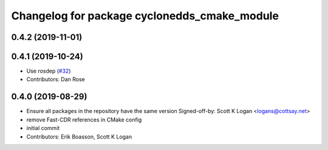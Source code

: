 ^^^^^^^^^^^^^^^^^^^^^^^^^^^^^^^^^^^^^^^^^^^^^
Changelog for package cyclonedds_cmake_module
^^^^^^^^^^^^^^^^^^^^^^^^^^^^^^^^^^^^^^^^^^^^^

0.4.2 (2019-11-01)
------------------

0.4.1 (2019-10-24)
------------------
* Use rosdep (`#32 <https://github.com/ros2/rmw_cyclonedds/issues/32>`_)
* Contributors: Dan Rose

0.4.0 (2019-08-29)
------------------
* Ensure all packages in the repository have the same version
  Signed-off-by: Scott K Logan <logans@cottsay.net>
* remove Fast-CDR references in CMake config
* initial commit
* Contributors: Erik Boasson, Scott K Logan
